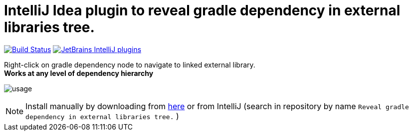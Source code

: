 = IntelliJ Idea plugin to reveal gradle dependency in external libraries tree.
:icons: font

image:https://travis-ci.org/jvmlet/reveal-dependency-plugin.svg?branch=master[Build Status,link=https://travis-ci.org/jvmlet/reveal-dependency-plugin]
image:https://img.shields.io/jetbrains/plugin/d/11236.svg["JetBrains IntelliJ plugins",link="https://plugins.jetbrains.com/plugin/11236-reveal-gradle-dependency-in-external-libraries-tree-"]

Right-click on gradle dependency node to navigate to linked external library. +
*Works at any level of dependency hierarchy*


image:src/docs/asciidoc/images/usage.png[ opts="inline"]

[NOTE]
Install manually by downloading from https://img.shields.io/jetbrains/plugin/d/11236.svg[here]
or from IntelliJ  (search in repository by name `Reveal gradle dependency in external libraries tree.` )

